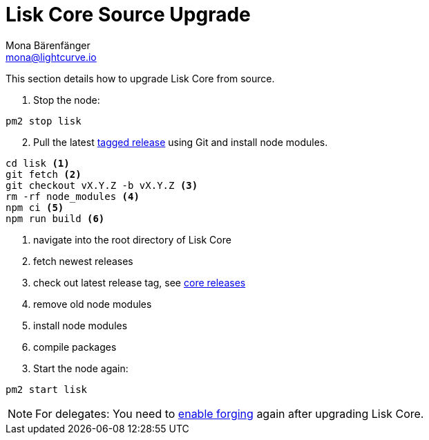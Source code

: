 = Lisk Core Source Upgrade
Mona Bärenfänger <mona@lightcurve.io>
:description: The Lisk Core Source Upgrade page describes how to upgrade Lisk Core to the latest version from source.
:toc:

:url_core_releases: https://github.com/LiskHQ/lisk-core/releases
:url_enable_forging: management/configuration.adoc#_forging
:url_tagged_releases: https://github.com/LiskHQ/lisk-core/releases

This section details how to upgrade Lisk Core from source.

. Stop the node:

[source,bash]
----
pm2 stop lisk
----

[start=2]
. Pull the latest {url_tagged_releases}[tagged release] using Git and install node modules.

[source,bash]
----
cd lisk <1>
git fetch <2>
git checkout vX.Y.Z -b vX.Y.Z <3>
rm -rf node_modules <4>
npm ci <5>
npm run build <6>
----

<1> navigate into the root directory of Lisk Core
<2> fetch newest releases
<3> check out latest release tag, see {url_core_releases}[core releases]
<4> remove old node modules
<5> install node modules
<6> compile packages

[start=3]
. Start the node again:

[source,bash]
----
pm2 start lisk
----

NOTE: For delegates: You need to xref:{url_enable_forging}[enable forging][[_forging]] again after upgrading Lisk Core.
